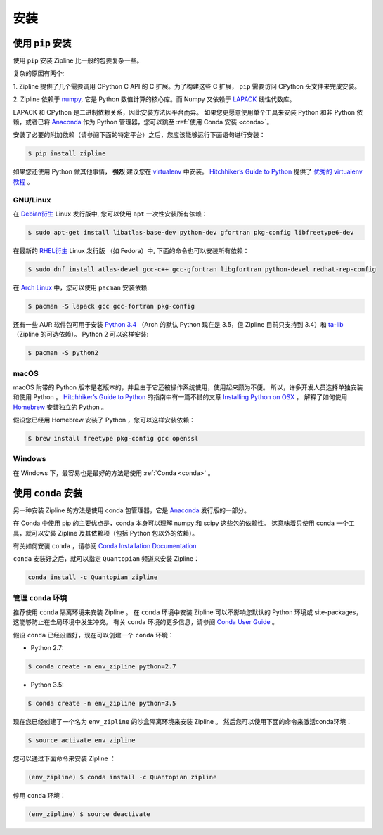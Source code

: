 安装
=======

使用 ``pip`` 安装
-----------------------

使用 ``pip`` 安装 Zipline 比一般的包要复杂一些。

复杂的原因有两个:

1. Zipline 提供了几个需要调用 CPython C API 的 C 扩展。为了构建这些 C 扩展，
``pip`` 需要访问 CPython 头文件来完成安装。

2. Zipline 依赖于 `numpy <http://www.numpy.org/>`_, 它是 Python 数值计算的核心库。而
Numpy 又依赖于 `LAPACK <http://www.netlib.org/lapack>`_ 线性代数库。

LAPACK 和 CPython 是二进制依赖关系，因此安装方法因平台而异。
如果您更愿意使用单个工具来安装 Python 和非 Python 依赖，或者已将
`Anaconda <http://continuum.io/downloads>`_ 作为 Python 管理器，您可以跳至
:ref:`使用 Conda 安装 <conda>`。

安装了必要的附加依赖（请参阅下面的特定平台）之后，您应该能够运行下面语句进行安装：

.. code-block:: bash

   $ pip install zipline

如果您还使用 Python 做其他事情， **强烈** 建议您在
`virtualenv <https://virtualenv.readthedocs.org/en/latest>`_ 中安装。
`Hitchhiker’s Guide to Python`_ 提供了 `优秀的 virtualenv 教程
<http://docs.python-guide.org/en/latest/dev/virtualenvs/>`_ 。

GNU/Linux
~~~~~~~~~

在 `Debian衍生`_ Linux 发行版中, 您可以使用 ``apt`` 一次性安装所有依赖：

.. code-block:: bash

   $ sudo apt-get install libatlas-base-dev python-dev gfortran pkg-config libfreetype6-dev

在最新的 `RHEL衍生`_ Linux 发行版 （如 Fedora）中, 下面的命令也可以安装所有依赖：

.. code-block:: bash

   $ sudo dnf install atlas-devel gcc-c++ gcc-gfortran libgfortran python-devel redhat-rep-config

在 `Arch Linux`_ 中，您可以使用 ``pacman`` 安装依赖:

.. code-block:: bash

   $ pacman -S lapack gcc gcc-fortran pkg-config

还有一些 AUR 软件包可用于安装 `Python 3.4 <https://aur.archlinux.org/packages/python34/>`_
（Arch 的默认 Python 现在是 3.5，但 Zipline 目前只支持到 3.4）和
`ta-lib <https://aur.archlinux.org/packages/ta-lib/>`_ （Zipline 的可选依赖）。
Python 2 可以这样安装:

.. code-block:: bash

   $ pacman -S python2

macOS
~~~~~

macOS 附带的 Python 版本是老版本的，并且由于它还被操作系统使用，使用起来颇为不便。
所以，许多开发人员选择单独安装和使用 Python 。
`Hitchhiker’s Guide to Python`_ 的指南中有一篇不错的文章
`Installing Python on OSX <http://docs.python-guide.org/en/latest/>`_ ，
解释了如何使用 `Homebrew`_ 安装独立的 Python 。

假设您已经用 Homebrew 安装了 Python ，您可以这样安装依赖：

.. code-block:: bash

   $ brew install freetype pkg-config gcc openssl

Windows
~~~~~~~

在 Windows 下，最容易也是最好的方法是使用 :ref:`Conda <conda>` 。

.. _conda:

使用 ``conda`` 安装
-------------------------

另一种安装 Zipline 的方法是使用 conda 包管理器，它是
`Anaconda <http://continuum.io/downloads>`_ 发行版的一部分。

在 Conda 中使用 pip 的主要优点是，conda 本身可以理解 numpy 和 scipy 这些包的依赖性。
这意味着只使用 conda 一个工具，就可以安装 Zipline 及其依赖项（包括 Python 包以外的依赖）。

有关如何安装 ``conda`` ，请参阅
`Conda Installation Documentation <http://conda.pydata.org/docs/download.html>`_

``conda`` 安装好之后，就可以指定 ``Quantopian`` 频道来安装 Zipline：

.. code-block:: bash

    conda install -c Quantopian zipline

.. _`Debian衍生`: https://www.debian.org/misc/children-distros
.. _`RHEL衍生`: https://en.wikipedia.org/wiki/Red_Hat_Enterprise_Linux_derivatives
.. _`Arch Linux` : https://www.archlinux.org/
.. _`Hitchhiker’s Guide to Python` : http://docs.python-guide.org/en/latest/
.. _`Homebrew` : http://brew.sh

管理 ``conda`` 环境
~~~~~~~~~~~~~~~~~~~~~~~~~~~~~~~
推荐使用 ``conda`` 隔离环境来安装 Zipline 。
在 ``conda`` 环境中安装 Zipline 可以不影响您默认的 Python 环境或 site-packages，
这能够防止在全局环境中发生冲突。
有关 ``conda`` 环境的更多信息，请参阅
`Conda User Guide <https://conda.io/docs/user-guide/tasks/manage-environments.html>`_ 。

假设 ``conda`` 已经设置好，现在可以创建一个 ``conda`` 环境：

- Python 2.7:

.. code-block:: bash

    $ conda create -n env_zipline python=2.7

- Python 3.5:

.. code-block:: bash

    $ conda create -n env_zipline python=3.5


现在您已经创建了一个名为 ``env_zipline`` 的沙盒隔离环境来安装 Zipline 。
然后您可以使用下面的命令来激活conda环境：

.. code-block:: bash

    $ source activate env_zipline

您可以通过下面命令来安装 Zipline ：

.. code-block:: bash

    (env_zipline) $ conda install -c Quantopian zipline

停用 ``conda`` 环境：

.. code-block:: bash

    (env_zipline) $ source deactivate

